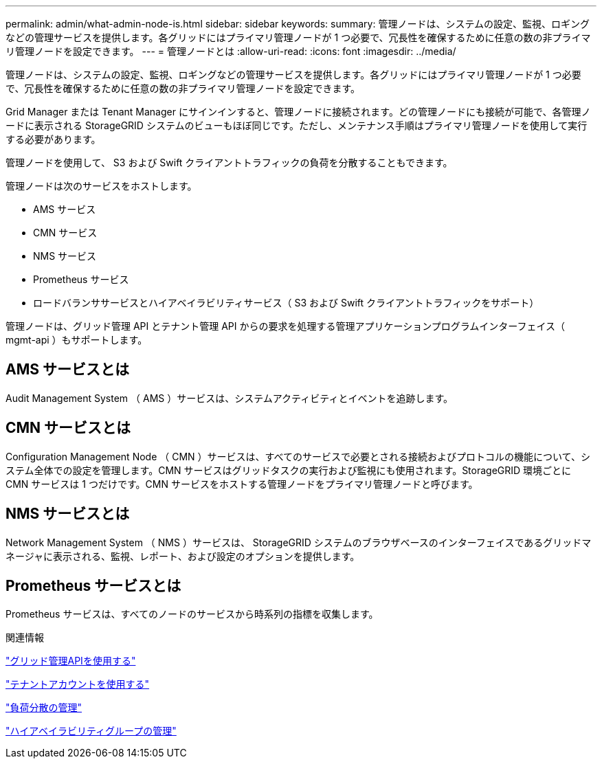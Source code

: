 ---
permalink: admin/what-admin-node-is.html 
sidebar: sidebar 
keywords:  
summary: 管理ノードは、システムの設定、監視、ロギングなどの管理サービスを提供します。各グリッドにはプライマリ管理ノードが 1 つ必要で、冗長性を確保するために任意の数の非プライマリ管理ノードを設定できます。 
---
= 管理ノードとは
:allow-uri-read: 
:icons: font
:imagesdir: ../media/


[role="lead"]
管理ノードは、システムの設定、監視、ロギングなどの管理サービスを提供します。各グリッドにはプライマリ管理ノードが 1 つ必要で、冗長性を確保するために任意の数の非プライマリ管理ノードを設定できます。

Grid Manager または Tenant Manager にサインインすると、管理ノードに接続されます。どの管理ノードにも接続が可能で、各管理ノードに表示される StorageGRID システムのビューもほぼ同じです。ただし、メンテナンス手順はプライマリ管理ノードを使用して実行する必要があります。

管理ノードを使用して、 S3 および Swift クライアントトラフィックの負荷を分散することもできます。

管理ノードは次のサービスをホストします。

* AMS サービス
* CMN サービス
* NMS サービス
* Prometheus サービス
* ロードバランササービスとハイアベイラビリティサービス（ S3 および Swift クライアントトラフィックをサポート）


管理ノードは、グリッド管理 API とテナント管理 API からの要求を処理する管理アプリケーションプログラムインターフェイス（ mgmt-api ）もサポートします。



== AMS サービスとは

Audit Management System （ AMS ）サービスは、システムアクティビティとイベントを追跡します。



== CMN サービスとは

Configuration Management Node （ CMN ）サービスは、すべてのサービスで必要とされる接続およびプロトコルの機能について、システム全体での設定を管理します。CMN サービスはグリッドタスクの実行および監視にも使用されます。StorageGRID 環境ごとに CMN サービスは 1 つだけです。CMN サービスをホストする管理ノードをプライマリ管理ノードと呼びます。



== NMS サービスとは

Network Management System （ NMS ）サービスは、 StorageGRID システムのブラウザベースのインターフェイスであるグリッドマネージャに表示される、監視、レポート、および設定のオプションを提供します。



== Prometheus サービスとは

Prometheus サービスは、すべてのノードのサービスから時系列の指標を収集します。

.関連情報
link:using-grid-management-api.html["グリッド管理APIを使用する"]

link:../tenant/index.html["テナントアカウントを使用する"]

link:managing-load-balancing.html["負荷分散の管理"]

link:managing-high-availability-groups.html["ハイアベイラビリティグループの管理"]
